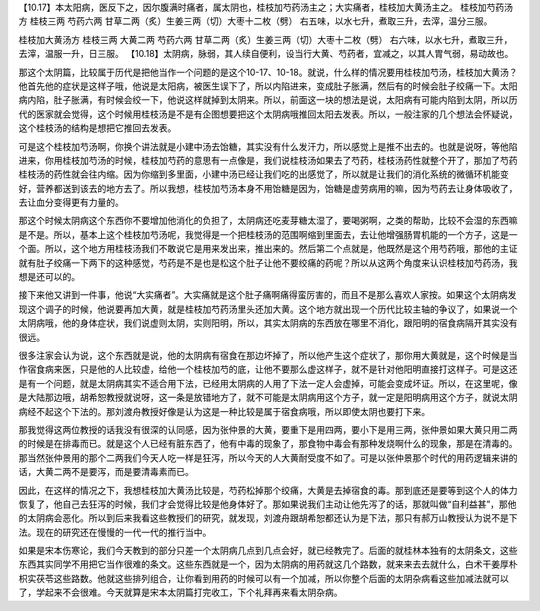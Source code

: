 【10.17】本太阳病，医反下之，因尔腹满时痛者，属太阴也，桂枝加芍药汤主之；大实痛者，桂枝加大黄汤主之。
桂枝加芍药汤方
桂枝三两 芍药六两 甘草二两（炙）生姜三两（切）大枣十二枚（劈）
右五味，以水七升，煮取三升，去滓，温分三服。

桂枝加大黄汤方
桂枝三两 大黄二两 芍药六两 甘草二两（炙）生姜三两（切）大枣十二枚（劈）
右六味，以水七升，煮取三升，去滓，温服一升，日三服。
【10.18】太阴病，脉弱，其人续自便利，设当行大黄、芍药者，宜减之，以其人胃气弱，易动故也。

那这个太阴篇，比较属于历代是把他当作一个问题的是这个10-17、10-18。就说，什么样的情况要用桂枝加芍汤，桂枝加大黄汤？他首先他的症状是这样子哦，他说是太阳病，被医生误下了，所以内陷进来，变成肚子胀满，然后有的时候会肚子绞痛一下。太阳病内陷，肚子胀满，有时候会绞一下，他说这样就掉到太阴来。所以，前面这一块的想法是说，太阳病有可能内陷到太阴，所以历代的医家就会觉得，这个时候用桂枝汤是不是有企图想要把这个太阴病哦推回太阳去发表。所以，一般注家的几个想法会怀疑说，这个桂枝汤的结构是想把它推回去发表。

可是这个桂枝加芍汤啊，你换个讲法就是小建中汤去饴糖，其实没有什么发汗力，所以感觉上是推不出去的。也就是说呀，等他陷进来，你用桂枝加芍汤的时候，桂枝加芍药的意思有一点像是，我们说桂枝汤如果去了芍药，桂枝汤药性就整个开了，那加了芍药桂枝汤的药性就会往内缩。因为你缩到多里面，小建中汤已经让我们吃的出感觉了，所以就是让我们的消化系统的微循环机能变好，营养都送到该去的地方去了。所以我想，桂枝加芍汤本身不用饴糖是因为，饴糖是虚劳病用的嘛，因为芍药去让身体吸收了，去让血分变得更有力量的。

那这个时候太阴病这个东西你不要增加他消化的负担了，太阴病还吃麦芽糖太湿了，要喝粥啊，之类的帮助，比较不会湿的东西嘛是不是。所以，基本上这个桂枝加芍汤呢，我觉得是一个把桂枝汤的范围啊缩到里面去，去让他增强肠胃机能的一个方子，这是一个面。所以，这个地方用桂枝汤我们不敢说它是用来发出来，推出来的。然后第二个点就是，他既然是这个用芍药哦，那他的主证就有肚子绞痛一下两下的这种感觉，芍药是不是也是松这个肚子让他不要绞痛的药呢？所以从这两个角度来认识桂枝加芍药汤，我想是还可以的。

接下来他又讲到一件事，他说“大实痛者”。大实痛就是这个肚子痛啊痛得蛮厉害的，而且不是那么喜欢人家按。如果这个太阴病发现这个调子的时候，他说要再加大黄，就是桂枝加芍药汤里头还加大黄。这个地方就出现一个历代比较主轴的争议了，如果说一个太阴病哦，他的身体症状，我们说虚则太阴，实则阳明，所以，其实太阴病的东西放在哪里不消化，跟阳明的宿食病隔开其实没有很远。

很多注家会认为说，这个东西就是说，他的太阴病有宿食在那边坏掉了，所以他产生这个症状了，那你用大黄就是，这个时候是当作宿食病来医，只是他的人比较虚，给他一个桂枝加芍的底，让他不要那么虚这样子，就不是针对他阳明直接打这样子。可是这还是有一个问题，就是太阴病其实不适合用下法，已经用太阴病的人用了下法一定人会虚掉，可能会变成坏证。所以，在这里呢，像是大陆那边哦，胡希恕教授就说呀，这一条是放错地方了，就不可能是太阴病用这个方子，就一定是阳明病用这个方子，就说太阴病经不起这个下法的。那刘渡舟教授好像是认为这是一种比较是属于宿食病哦，所以即使太阴也要打下来。

那我觉得这两位教授的话我没有很深的认同感，因为张仲景的大黄，要重下是用四两，要小下是用三两，张仲景如果大黄只用二两的时候是在排毒而已。就是这个人已经有脏东西了，他有中毒的现象了，那食物中毒会有那种发烧啊什么的现象，那是在清毒的。那当然张仲景用的那个二两我们今天人吃一样是狂泻，所以今天的人大黄耐受度不如了。可是以张仲景那个时代的用药逻辑来讲的话，大黄二两不是要泻，而是要清毒素而已。

因此，在这样的情况之下，我想桂枝加大黄汤比较是，芍药松掉那个绞痛，大黄是去掉宿食的毒。那到底还是要等到这个人的体力恢复了，他自己去狂泻的时候，我们才会觉得比较是他身体好了。那如果说我们主动让他先泻了的话，那就叫做“自利益甚”，那他的太阴病会恶化。所以到后来我看这些教授们的研究，就发现，刘渡舟跟胡希恕都还认为是下法，那只有郝万山教授认为说不是下法。现在的研究还在慢慢的一代一代的推行当中。

如果是宋本伤寒论，我们今天教到的部分只差一个太阴病几点到几点会好，就已经教完了。后面的就桂林本独有的太阴条文，这些东西其实同学不用把它当作很难的条文。这些东西就是一个，因为太阴病的用药就这几个路数，就来来去去就什么，白术干姜厚朴枳实茯苓这些路数。他就这些排列组合，让你看到用药的时候可以有一个加减，所以你整个后面的太阴杂病看这些加减法就可以了，学起来不会很难。今天就算是宋本太阴篇打完收工，下个礼拜再来看太阴杂病。
